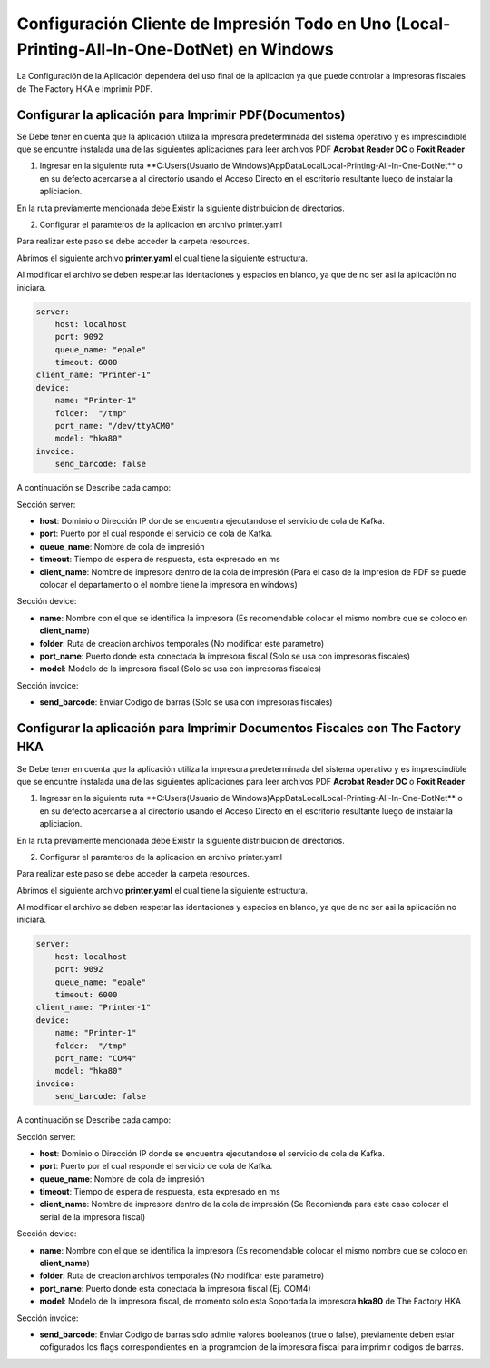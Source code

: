.. |Acceso directo de la aplicación| image:: resorces/desktop-app-icon.png
.. |Estrutura de Archivo printer.yaml| image:: resorces/config-file-structure.png
.. |Archivos de Configuracion| image:: resorces/config-files.png
.. |Directorio de insalación| image:: resorces/resultant-install-directory.png

.. _documento/local-config-local-printing-all-in-one:


Configuración Cliente de Impresión Todo en Uno (Local-Printing-All-In-One-DotNet) en Windows
============================================================================================

La Configuración de la Aplicación dependera del uso final de la aplicacion ya que puede controlar a impresoras fiscales de The Factory HKA e Imprimir PDF.

Configurar la aplicación para Imprimir PDF(Documentos)
------------------------------------------------------

Se Debe tener en cuenta que la aplicación utiliza la impresora predeterminada del sistema operativo y es imprescindible que se encuntre instalada una de las siguientes aplicaciones para leer archivos PDF **Acrobat Reader DC** o **Foxit Reader**

1. Ingresar en la siguiente ruta **C:\Users\(Usuario de Windows)\AppData\Local\Local-Printing-All-In-One-DotNet\** o en su defecto acercarse a al directorio usando el Acceso Directo en el escritorio resultante luego de instalar la apliciacion.

|Acceso directo de la aplicación|

En la ruta previamente mencionada debe Existir la siguiente distribuicion de directorios.

|Directorio de insalación|

2. Configurar el paramteros de la aplicacion en archivo printer.yaml

Para realizar este paso se debe acceder la carpeta resources.

|Archivos de Configuracion|

Abrimos el siguiente archivo **printer.yaml** el cual tiene la siguiente estructura.

|Estrutura de Archivo printer.yaml|

Al modificar el archivo se deben respetar las identaciones y espacios en blanco, ya que de no ser asi la aplicación no iniciara.

.. code-block:: yaml

    server: 
        host: localhost
        port: 9092
        queue_name: "epale"
        timeout: 6000
    client_name: "Printer-1"
    device: 
        name: "Printer-1"
        folder:  "/tmp"
        port_name: "/dev/ttyACM0"
        model: "hka80"
    invoice:
        send_barcode: false


A continuación se Describe cada campo:

Sección server:

- **host**: Dominio o Dirección IP donde se encuentra ejecutandose el servicio de cola de Kafka.
- **port**: Puerto por el cual responde el servicio de cola de Kafka.
- **queue_name**: Nombre de cola de impresión
- **timeout**: Tiempo de espera de respuesta, esta expresado en ms
- **client_name**: Nombre de impresora dentro de la cola de impresión (Para el caso de la impresion de PDF se puede colocar el departamento o el nombre tiene la impresora en windows)

Sección device:

- **name**: Nombre con el que se identifica la impresora (Es recomendable colocar el mismo nombre que se coloco en **client_name**)
- **folder**: Ruta de creacion archivos temporales (No modificar este parametro)
- **port_name**: Puerto donde esta conectada la impresora fiscal (Solo se usa con impresoras fiscales)
- **model**: Modelo de la impresora fiscal (Solo se usa con impresoras fiscales)

Sección invoice:

- **send_barcode**: Enviar Codigo de barras (Solo se usa con impresoras fiscales)


Configurar la aplicación para Imprimir Documentos Fiscales con The Factory HKA
------------------------------------------------------------------------------

Se Debe tener en cuenta que la aplicación utiliza la impresora predeterminada del sistema operativo y es imprescindible que se encuntre instalada una de las siguientes aplicaciones para leer archivos PDF **Acrobat Reader DC** o **Foxit Reader**

1. Ingresar en la siguiente ruta **C:\Users\(Usuario de Windows)\AppData\Local\Local-Printing-All-In-One-DotNet\** o en su defecto acercarse a al directorio usando el Acceso Directo en el escritorio resultante luego de instalar la apliciacion.

|Acceso directo de la aplicación|

En la ruta previamente mencionada debe Existir la siguiente distribuicion de directorios.

|Directorio de insalación|

2. Configurar el paramteros de la aplicacion en archivo printer.yaml

Para realizar este paso se debe acceder la carpeta resources.

|Archivos de Configuracion|

Abrimos el siguiente archivo **printer.yaml** el cual tiene la siguiente estructura.

|Estrutura de Archivo printer.yaml|

Al modificar el archivo se deben respetar las identaciones y espacios en blanco, ya que de no ser asi la aplicación no iniciara.

.. code-block:: yaml

    server: 
        host: localhost
        port: 9092
        queue_name: "epale"
        timeout: 6000
    client_name: "Printer-1"
    device: 
        name: "Printer-1"
        folder:  "/tmp"
        port_name: "COM4"
        model: "hka80"
    invoice:
        send_barcode: false


A continuación se Describe cada campo:

Sección server:

- **host**: Dominio o Dirección IP donde se encuentra ejecutandose el servicio de cola de Kafka.
- **port**: Puerto por el cual responde el servicio de cola de Kafka.
- **queue_name**: Nombre de cola de impresión
- **timeout**: Tiempo de espera de respuesta, esta expresado en ms
- **client_name**: Nombre de impresora dentro de la cola de impresión (Se Recomienda para este caso colocar el serial de la impresora fiscal)

Sección device:

- **name**: Nombre con el que se identifica la impresora (Es recomendable colocar el mismo nombre que se coloco en **client_name**)
- **folder**: Ruta de creacion archivos temporales (No modificar este parametro)
- **port_name**: Puerto donde esta conectada la impresora fiscal (Ej. COM4)
- **model**: Modelo de la impresora fiscal, de momento solo esta Soportada la impresora **hka80** de The Factory HKA

Sección invoice:

- **send_barcode**: Enviar Codigo de barras solo admite valores booleanos (true o false), previamente deben estar cofigurados los flags correspondientes en la programcion de la impresora fiscal para imprimir codigos de barras.